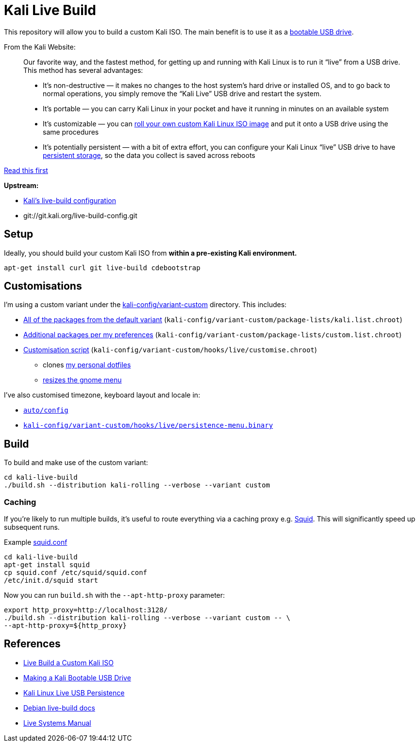 = Kali Live Build

This repository will allow you to build a custom Kali ISO. The main benefit is to use it as a https://docs.kali.org/downloading/kali-linux-live-usb-install[bootable USB drive].

From the Kali Website:

____
Our favorite way, and the fastest method, for getting up and running with Kali Linux is to run it “live” from a USB drive. This method has several advantages:

* It’s non-destructive — it makes no changes to the host system’s hard drive or installed OS, and to go back to normal operations, you simply remove the “Kali Live” USB drive and restart the system.
* It’s portable — you can carry Kali Linux in your pocket and have it running in minutes on an available system
* It’s customizable — you can https://docs.kali.org/?p=52[roll your own custom Kali Linux ISO image] and put it onto a USB drive using the same procedures
* It’s potentially persistent — with a bit of extra effort, you can configure your Kali Linux “live” USB drive to have https://docs.kali.org/?p=4902[persistent storage], so the data you collect is saved across reboots
____

https://docs.kali.org/development/live-build-a-custom-kali-iso[Read this first]

*Upstream:*

* http://git.kali.org/gitweb/?p=live-build-config.git;a=summary[Kali's live-build configuration]
* git://git.kali.org/live-build-config.git

== Setup

Ideally, you should build your custom Kali ISO from *within a pre-existing Kali environment.*

----
apt-get install curl git live-build cdebootstrap
----

== Customisations

I'm using a custom variant under the link:kali-config/variant-custom[kali-config/variant-custom] directory. This includes:

* link:kali-config/variant-custom/package-lists/kali.list.chroot[All of the packages from the default variant] (`kali-config/variant-custom/package-lists/kali.list.chroot`)
* link:kali-config/variant-custom/package-lists/custom.list.chroot[Additional packages per my preferences] (`kali-config/variant-custom/package-lists/custom.list.chroot`)
* link:kali-config/variant-custom/hooks/live/customise.chroot[Customisation script] (`kali-config/variant-custom/hooks/live/customise.chroot`)
** clones https://github.com/prateepb/dotfiles[my personal dotfiles]
**  https://unix.stackexchange.com/questions/387843/how-can-i-resize-the-applications-menu-item-in-gnome[resizes the gnome menu]

I've also customised timezone, keyboard layout and locale in:

* link:auto/config[`auto/config`]
* link:kali-config/variant-custom/hooks/live/persistence-menu.binary[`kali-config/variant-custom/hooks/live/persistence-menu.binary`]

== Build

To build and make use of the custom variant:

----
cd kali-live-build
./build.sh --distribution kali-rolling --verbose --variant custom
----

=== Caching

If you're likely to run multiple builds, it's useful to route everything via a caching proxy e.g. http://www.squid-cache.org/[Squid]. This will significantly speed up subsequent runs.

Example link:squid.conf[squid.conf]

----
cd kali-live-build
apt-get install squid
cp squid.conf /etc/squid/squid.conf
/etc/init.d/squid start
----

Now you can run `build.sh` with the `--apt-http-proxy` parameter:

----
export http_proxy=http://localhost:3128/
./build.sh --distribution kali-rolling --verbose --variant custom -- \
--apt-http-proxy=${http_proxy}
----

== References

* http://docs.kali.org/development/live-build-a-custom-kali-iso[Live Build a Custom Kali ISO]
* http://docs.kali.org/downloading/kali-linux-live-usb-install[Making a Kali Bootable USB Drive]
* http://docs.kali.org/downloading/kali-linux-live-usb-persistence[Kali Linux Live USB Persistence]
* https://www.debian.org/devel/debian-live/[Debian live-build docs]
* https://debian-live.alioth.debian.org/live-manual/stable/manual/html/live-manual.en.html[Live Systems Manual]

